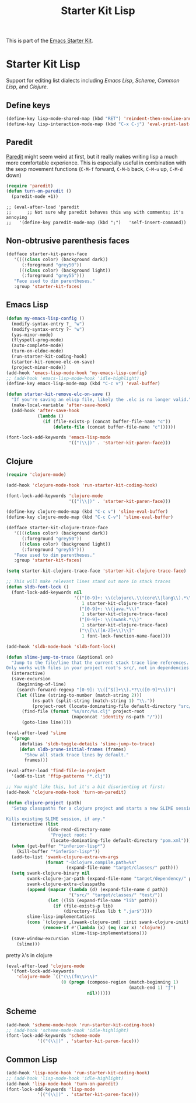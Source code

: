 #+TITLE: Starter Kit Lisp
#+OPTIONS: toc:nil num:nil ^:nil

This is part of the [[file:starter-kit.org][Emacs Starter Kit]].

* Starter Kit Lisp
Support for editing list dialects including [[* Emacs Lisp][Emacs Lisp]], [[* Scheme][Scheme]],
[[* Common Lisp][Common Lisp]], and [[* Clojure][Clojure]].

** Define keys
   :PROPERTIES:
   :CUSTOM_ID: keys
   :END:
#+name: starter-kit-define-lisp-keys
#+begin_src emacs-lisp 
(define-key lisp-mode-shared-map (kbd "RET") 'reindent-then-newline-and-indent)
(define-key lisp-interaction-mode-map (kbd "C-x C-j") 'eval-print-last-sexp)
#+end_src

** Paredit
   :PROPERTIES:
   :CUSTOM_ID: paredit
   :END:
[[http://www.emacswiki.org/emacs/ParEdit][Paredit]] might seem weird at first, but it really makes writing lisp a
much more comfortable experience.  This is especially useful in
combination with the sexp movement functions (=C-M-f= forward, =C-M-b=
back, =C-M-u= up, =C-M-d= down)

#+begin_src emacs-lisp
(require 'paredit)
(defun turn-on-paredit ()
  (paredit-mode +1))
#+end_src

: ;; (eval-after-load 'paredit
: ;;      ;; Not sure why paredit behaves this way with comments; it's annoying
: ;;   '(define-key paredit-mode-map (kbd ";")   'self-insert-command))

** Non-obtrusive parenthesis faces
   :PROPERTIES:
   :CUSTOM_ID: parenthesis-faces
   :END:
#+begin_src emacs-lisp
(defface starter-kit-paren-face
   '((((class color) (background dark))
      (:foreground "grey50"))
     (((class color) (background light))
      (:foreground "grey55")))
   "Face used to dim parentheses."
   :group 'starter-kit-faces)
#+end_src

** Emacs Lisp
   :PROPERTIES:
   :CUSTOM_ID: emacs-lisp
   :END:

#+begin_src emacs-lisp
(defun my-emacs-lisp-config ()
  (modify-syntax-entry ?_ "w")
  (modify-syntax-entry ?- "w")
  (yas-minor-mode)
  (flyspell-prog-mode)
  (auto-complete-mode)
  (turn-on-eldoc-mode)
  (run-starter-kit-coding-hook)
  (starter-kit-remove-elc-on-save)
  (project-minor-mode))
(add-hook 'emacs-lisp-mode-hook 'my-emacs-lisp-config)
;; (add-hook 'emacs-lisp-mode-hook 'idle-highlight)
(define-key emacs-lisp-mode-map (kbd "C-c v") 'eval-buffer)

(defun starter-kit-remove-elc-on-save ()
  "If you're saving an elisp file, likely the .elc is no longer valid."
  (make-local-variable 'after-save-hook)
  (add-hook 'after-save-hook
            (lambda ()
              (if (file-exists-p (concat buffer-file-name "c"))
                  (delete-file (concat buffer-file-name "c"))))))

(font-lock-add-keywords 'emacs-lisp-mode
                        '(("(\\|)" . 'starter-kit-paren-face)))
#+end_src

** Clojure
   :PROPERTIES:
   :CUSTOM_ID: clojure
   :END:

#+begin_src emacs-lisp
  (require 'clojure-mode)

  (add-hook 'clojure-mode-hook 'run-starter-kit-coding-hook)
  
  (font-lock-add-keywords 'clojure-mode
                          '(("(\\|)" . 'starter-kit-paren-face)))
  
  (define-key clojure-mode-map (kbd "C-c v") 'slime-eval-buffer)
  (define-key clojure-mode-map (kbd "C-c C-v") 'slime-eval-buffer)
  
  (defface starter-kit-clojure-trace-face
     '((((class color) (background dark))
        (:foreground "grey50"))
       (((class color) (background light))
        (:foreground "grey55")))
     "Face used to dim parentheses."
     :group 'starter-kit-faces)
  
  (setq starter-kit-clojure-trace-face 'starter-kit-clojure-trace-face)
  
  ;; This will make relevant lines stand out more in stack traces
  (defun sldb-font-lock ()
    (font-lock-add-keywords nil
                            '(("[0-9]+: \\(clojure\.\\(core\\|lang\\).*\\)"
                               1 starter-kit-clojure-trace-face)
                              ("[0-9]+: \\(java.*\\)"
                               1 starter-kit-clojure-trace-face)
                              ("[0-9]+: \\(swank.*\\)"
                               1 starter-kit-clojure-trace-face)
                              ("\\[\\([A-Z]+\\)\\]"
                               1 font-lock-function-name-face))))
  
  (add-hook 'sldb-mode-hook 'sldb-font-lock)
  
  (defun slime-jump-to-trace (&optional on)
    "Jump to the file/line that the current stack trace line references.
  Only works with files in your project root's src/, not in dependencies."
    (interactive)
    (save-excursion
      (beginning-of-line)
      (search-forward-regexp "[0-9]: \\([^$(]+\\).*?\\([0-9]*\\))")
      (let ((line (string-to-number (match-string 2)))
            (ns-path (split-string (match-string 1) "\\."))
            (project-root (locate-dominating-file default-directory "src/")))
        (find-file (format "%s/src/%s.clj" project-root
                           (mapconcat 'identity ns-path "/")))
        (goto-line line))))
  
  (eval-after-load 'slime
    '(progn
       (defalias 'sldb-toggle-details 'slime-jump-to-trace)
       (defun sldb-prune-initial-frames (frames)
         "Show all stack trace lines by default."
         frames)))
  
  (eval-after-load 'find-file-in-project
    '(add-to-list 'ffip-patterns "*.clj"))
  
  ;; You might like this, but it's a bit disorienting at first:
  (add-hook 'clojure-mode-hook 'turn-on-paredit)
  
  (defun clojure-project (path)
    "Setup classpaths for a clojure project and starts a new SLIME session.
  
  Kills existing SLIME session, if any."
    (interactive (list
                  (ido-read-directory-name
                   "Project root: "
                   (locate-dominating-file default-directory "pom.xml"))))
    (when (get-buffer "*inferior-lisp*")
      (kill-buffer "*inferior-lisp*"))
    (add-to-list 'swank-clojure-extra-vm-args
                 (format "-Dclojure.compile.path=%s"
                         (expand-file-name "target/classes/" path)))
    (setq swank-clojure-binary nil
          swank-clojure-jar-path (expand-file-name "target/dependency/" path)
          swank-clojure-extra-classpaths
          (append (mapcar (lambda (d) (expand-file-name d path))
                          '("src/" "target/classes/" "test/"))
                  (let ((lib (expand-file-name "lib" path)))
                    (if (file-exists-p lib)
                        (directory-files lib t ".jar$"))))
          slime-lisp-implementations
          (cons `(clojure ,(swank-clojure-cmd) :init swank-clojure-init)
                (remove-if #'(lambda (x) (eq (car x) 'clojure))
                           slime-lisp-implementations)))
    (save-window-excursion
      (slime)))
  
#+end_src

#+results:
: clojure-project

pretty \lambda's in clojure
#+begin_src emacs-lisp
  (eval-after-load 'clojure-mode
    '(font-lock-add-keywords
      'clojure-mode `(("(\\(fn\\>\\)"
                       (0 (progn (compose-region (match-beginning 1)
                                                 (match-end 1) "ƒ")
                                 nil))))))
#+end_src

** Scheme
   :PROPERTIES:
   :CUSTOM_ID: scheme
   :END:

#+begin_src emacs-lisp
(add-hook 'scheme-mode-hook 'run-starter-kit-coding-hook)
;; (add-hook 'scheme-mode-hook 'idle-highlight)
(font-lock-add-keywords 'scheme-mode
			'(("(\\|)" . 'starter-kit-paren-face)))
#+end_src

** Common Lisp
   :PROPERTIES:
   :CUSTOM_ID: common-lisp
   :END:

#+begin_src emacs-lisp
(add-hook 'lisp-mode-hook 'run-starter-kit-coding-hook)
;; (add-hook 'lisp-mode-hook 'idle-highlight)
(add-hook 'lisp-mode-hook 'turn-on-paredit)
(font-lock-add-keywords 'lisp-mode
			'(("(\\|)" . 'starter-kit-paren-face)))
#+end_src
